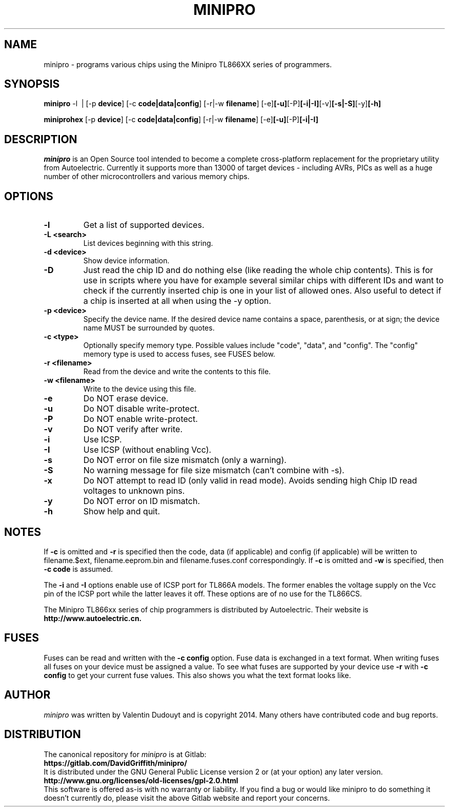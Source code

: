 .TH MINIPRO 1 "14 August 2018 (v0.3)"
.SH NAME
minipro \- programs various chips using the Minipro TL866XX series of programmers.
.SH SYNOPSIS
.B minipro
.RB -l\ \ |
.RB [-p " device"]
.RB [-c " code|data|config"]
.RB [-r|-w " filename"]
.RB [-e] [-u] [-P] [-i|-I] [-v] [-s|-S] [-y] [-h]

.B miniprohex
.RB [-p " device"]
.RB [-c " code|data|config"]
.RB [-r|-w " filename"]
.RB [-e] [-u] [-P] [-i|-I]

.SH DESCRIPTION
.I minipro
is an Open Source tool intended to become a complete cross-platform
replacement for the proprietary utility from Autoelectric. Currently it
supports more than 13000 of target devices - including AVRs, PICs as
well as a huge number of other microcontrollers and various memory
chips.


.SH OPTIONS
.TP
.B \-l
Get a list of supported devices.

.TP
.B \-L <search>
List devices beginning with this string.

.TP
.B \-d <device>
Show device information.

.TP
.B \-D
Just read the chip ID and do nothing else (like reading the whole chip
contents).  This is for use in scripts where you have for example
several similar chips with different IDs and want to check if the
currently inserted chip is one in your list of allowed ones. Also useful
to detect if a chip is inserted at all when using the -y option.

.TP
.B \-p <device>
Specify the device name.  If the desired device name contains a space,
parenthesis, or at sign; the device name MUST be surrounded by quotes.

.TP
.B \-c <type>
Optionally specify memory type.  Possible values include "code", "data",
and "config". The "config" memory type is used to access fuses, see
FUSES below.

.TP
.B \-r <filename>
Read from the device and write the contents to this file.

.TP
.B \-w <filename>
Write to the device using this file.

.TP
.B \-e
Do NOT erase device.

.TP
.B \-u
Do NOT disable write-protect.

.TP
.B \-P
Do NOT enable write-protect.

.TP
.B \-v
Do NOT verify after write.

.TP
.B \-i
Use ICSP.

.TP
.B \-I
Use ICSP (without enabling Vcc).

.TP
.B \-s
Do NOT error on file size mismatch (only a warning).

.TP
.B \-S
No warning message for file size mismatch (can't combine with -s).

.TP
.B -x
Do NOT attempt to read ID (only valid in read mode).  Avoids sending
high Chip ID read voltages to unknown pins.

.TP
.B \-y
Do NOT error on ID mismatch.

.TP
.B \-h
Show help and quit.

.SH NOTES

If
.B -c
is omitted and
.B -r
is specified then the code, data (if applicable) and config (if
applicable) will be written to filename.$ext, filename.eeprom.bin and
filename.fuses.conf correspondingly. If
.B -c
is omitted and
.B -w
is specified, then
.B -c code
is assumed.

The
.B -i
and
.B -I
options enable use of ICSP port for TL866A models. The former enables
the voltage supply on the Vcc pin of the ICSP port while the latter
leaves it off.  These options are of no use for the TL866CS.

The Minipro TL866xx series of chip programmers is distributed by
Autoelectric.  Their website is
.BR http://www.autoelectric.cn.

.SH FUSES

Fuses can be read and written with the
.B -c config
option. Fuse data is exchanged in a text format. When writing fuses
all fuses on your device must be assigned a value. To see what fuses
are supported by your device use
.B -r
with
.B -c config
to get your current fuse values. This also shows you what the text
format looks like.

.SH AUTHOR
.I minipro
was written by Valentin Dudouyt and is copyright 2014.  Many others
have contributed code and bug reports.

.SH DISTRIBUTION
The canonical repository for
.I minipro
is at Gitlab:
.br
.BR https://gitlab.com/DavidGriffith/minipro/
.br
It is distributed under the GNU General Public License version 2 or (at
your option) any later version.
.br
.BR http://www.gnu.org/licenses/old-licenses/gpl-2.0.html
.br
This software is offered as-is with no warranty or liability.  If you
find a bug or would like minipro to do something it doesn't currently
do, please visit the above Gitlab website and report your concerns.
